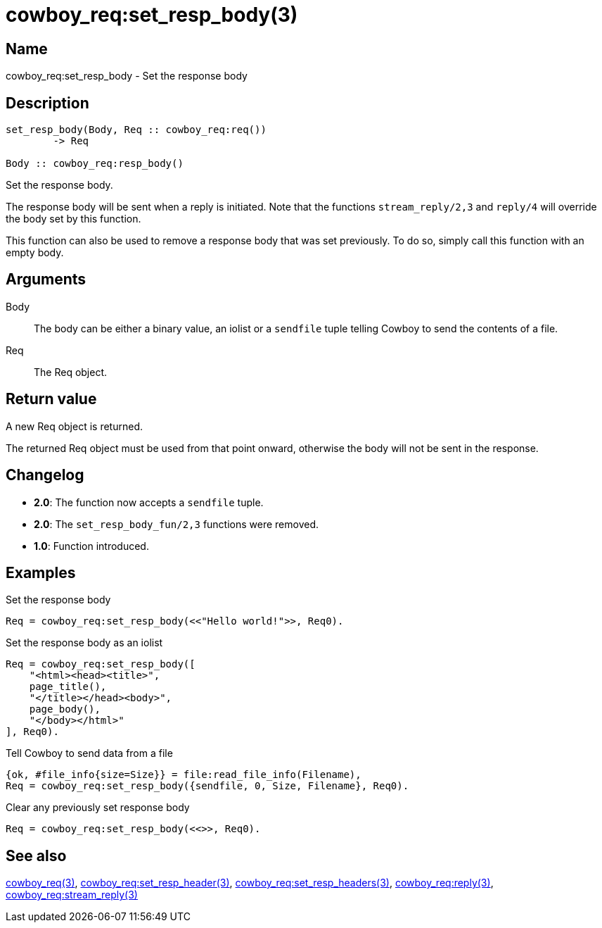 = cowboy_req:set_resp_body(3)

== Name

cowboy_req:set_resp_body - Set the response body

== Description

[source,erlang]
----
set_resp_body(Body, Req :: cowboy_req:req())
	-> Req

Body :: cowboy_req:resp_body()
----

Set the response body.

The response body will be sent when a reply is initiated.
Note that the functions `stream_reply/2,3` and `reply/4`
will override the body set by this function.

This function can also be used to remove a response body
that was set previously. To do so, simply call this function
with an empty body.

== Arguments

Body::

The body can be either a binary value, an iolist or a
`sendfile` tuple telling Cowboy to send the contents of
a file.

Req::

The Req object.

== Return value

A new Req object is returned.

The returned Req object must be used from that point onward,
otherwise the body will not be sent in the response.

== Changelog

* *2.0*: The function now accepts a `sendfile` tuple.
* *2.0*: The `set_resp_body_fun/2,3` functions were removed.
* *1.0*: Function introduced.

== Examples

.Set the response body
[source,erlang]
----
Req = cowboy_req:set_resp_body(<<"Hello world!">>, Req0).
----

.Set the response body as an iolist
[source,erlang]
----
Req = cowboy_req:set_resp_body([
    "<html><head><title>",
    page_title(),
    "</title></head><body>",
    page_body(),
    "</body></html>"
], Req0).
----

.Tell Cowboy to send data from a file
[source,erlang]
----
{ok, #file_info{size=Size}} = file:read_file_info(Filename),
Req = cowboy_req:set_resp_body({sendfile, 0, Size, Filename}, Req0).
----

.Clear any previously set response body
[source,erlang]
----
Req = cowboy_req:set_resp_body(<<>>, Req0).
----

== See also

link:man:cowboy_req(3)[cowboy_req(3)],
link:man:cowboy_req:set_resp_header(3)[cowboy_req:set_resp_header(3)],
link:man:cowboy_req:set_resp_headers(3)[cowboy_req:set_resp_headers(3)],
link:man:cowboy_req:reply(3)[cowboy_req:reply(3)],
link:man:cowboy_req:stream_reply(3)[cowboy_req:stream_reply(3)]
